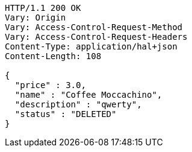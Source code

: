 [source,http,options="nowrap"]
----
HTTP/1.1 200 OK
Vary: Origin
Vary: Access-Control-Request-Method
Vary: Access-Control-Request-Headers
Content-Type: application/hal+json
Content-Length: 108

{
  "price" : 3.0,
  "name" : "Coffee Moccachino",
  "description" : "qwerty",
  "status" : "DELETED"
}
----